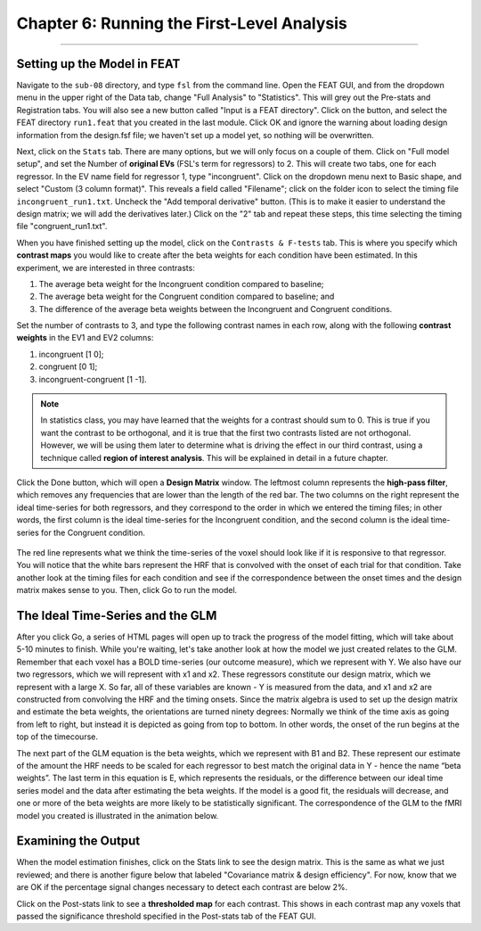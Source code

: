 .. _06_Stats_Running_1stLevel_Analysis.rst

Chapter 6: Running the First-Level Analysis
================

---------

Setting up the Model in FEAT
***************

Navigate to the ``sub-08`` directory, and type ``fsl`` from the command line. Open the FEAT GUI, and from the dropdown menu in the upper right of the Data tab, change "Full Analysis" to "Statistics". This will grey out the Pre-stats and Registration tabs. You will also see a new button called "Input is a FEAT directory". Click on the button, and select the FEAT directory ``run1.feat`` that you created in the last module. Click OK and ignore the warning about loading design information from the design.fsf file; we haven't set up a model yet, so nothing will be overwritten.

Next, click on the ``Stats`` tab. There are many options, but we will only focus on a couple of them. Click on "Full model setup", and set the Number of **original EVs** (FSL's term for regressors) to 2. This will create two tabs, one for each regressor. In the EV name field for regressor 1, type "incongruent". Click on the dropdown menu next to Basic shape, and select "Custom (3 column format)". This reveals a field called "Filename"; click on the folder icon to select the timing file ``incongruent_run1.txt``. Uncheck the "Add temporal derivative" button. (This is to make it easier to understand the design matrix; we will add the derivatives later.) Click on the "2" tab and repeat these steps, this time selecting the timing file "congruent_run1.txt".

When you have finished setting up the model, click on the ``Contrasts & F-tests`` tab. This is where you specify which **contrast maps** you would like to create after the beta weights for each condition have been estimated. In this experiment, we are interested in three contrasts: 

1. The average beta weight for the Incongruent condition compared to baseline; 
2. The average beta weight for the Congruent condition compared to baseline; and
3. The difference of the average beta weights between the Incongruent and Congruent conditions.

Set the number of contrasts to 3, and type the following contrast names in each row, along with the following **contrast weights** in the EV1 and EV2 columns:

1. incongruent [1 0];
2. congruent [0 1];
3. incongruent-congruent [1 -1].

.. note::

  In statistics class, you may have learned that the weights for a contrast should sum to 0. This is true if you want the contrast to be orthogonal, and it is true that the first two contrasts listed are not orthogonal. However, we will be using them later to determine what is driving the effect in our third contrast, using a technique called **region of interest analysis**. This will be explained in detail in a future chapter.

Click the Done button, which will open a **Design Matrix** window. The leftmost column represents the **high-pass filter**, which removes any frequencies that are lower than the length of the red bar. The two columns on the right represent the ideal time-series for both regressors, and they correspond to the order in which we entered the timing files; in other words, the first column is the ideal time-series for the Incongruent condition, and the second column is the ideal time-series for the Congruent condition.

.. figure:: Design_Matrix.png

The red line represents what we think the time-series of the voxel should look like if it is responsive to that regressor. You will notice that the white bars represent the HRF that is convolved with the onset of each trial for that condition. Take another look at the timing files for each condition and see if the correspondence between the onset times and the design matrix makes sense to you. Then, click Go to run the model.


The Ideal Time-Series and the GLM
***************

After you click Go, a series of HTML pages will open up to track the progress of the model fitting, which will take about 5-10 minutes to finish. While you're waiting, let's take another look at how the model we just created relates to the GLM. Remember that each voxel has a BOLD time-series (our outcome measure), which we represent with Y. We also have our two regressors, which we will represent with x1 and x2. These regressors constitute our design matrix, which we represent with a large X. So far, all of these variables are known - Y is measured from the data, and x1 and x2 are constructed from convolving the HRF and the timing onsets. Since the matrix algebra is used to set up the design matrix and estimate the beta weights, the orientations are turned ninety degrees: Normally we think of the time axis as going from left to right, but instead it is depicted as going from top to bottom. In other words, the onset of the run begins at the top of the timecourse.

The next part of the GLM equation is the beta weights, which we represent with B1 and B2. These represent our estimate of the amount the HRF needs to be scaled for each regressor to best match the original data in Y - hence the name “beta weights”. The last term in this equation is E, which represents the residuals, or the difference between our ideal time series model and the data after estimating the beta weights. If the model is a good fit, the residuals will decrease, and one or more of the beta weights are more likely to be statistically significant. The correspondence of the GLM to the fMRI model you created is illustrated in the animation below.

.. figure:: GLM_fMRI_Data_FSL.gif


Examining the Output
**************

When the model estimation finishes, click on the Stats link to see the design matrix. This is the same as what we just reviewed; and there is another figure below that labeled "Covariance matrix & design efficiency". For now, know that we are OK if the percentage signal changes necessary to detect each contrast are below 2%.

Click on the Post-stats link to see a **thresholded map** for each contrast. This shows in each contrast map any voxels that passed the significance threshold specified in the Post-stats tab of the FEAT GUI. 
